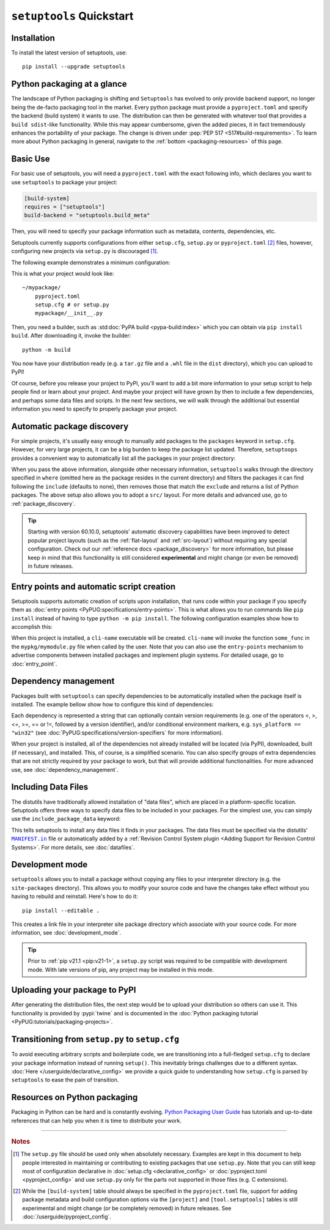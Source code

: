 ==========================
``setuptools`` Quickstart
==========================

Installation
============

To install the latest version of setuptools, use::

    pip install --upgrade setuptools


Python packaging at a glance
============================
The landscape of Python packaging is shifting and ``Setuptools`` has evolved to
only provide backend support, no longer being the de-facto packaging tool in
the market. Every python package must provide a ``pyproject.toml`` and specify
the backend (build system) it wants to use. The distribution can then
be generated with whatever tool that provides a ``build sdist``-like
functionality. While this may appear cumbersome, given the added pieces,
it in fact tremendously enhances the portability of your package. The
change is driven under :pep:`PEP 517 <517#build-requirements>`. To learn more about Python packaging in general,
navigate to the :ref:`bottom <packaging-resources>` of this page.


Basic Use
=========
For basic use of setuptools, you will need a ``pyproject.toml`` with the
exact following info, which declares you want to use ``setuptools`` to
package your project:

.. code-block:: toml

    [build-system]
    requires = ["setuptools"]
    build-backend = "setuptools.build_meta"

Then, you will need to specify your package information such as metadata,
contents, dependencies, etc.

Setuptools currently supports configurations from either ``setup.cfg``,
``setup.py`` or ``pyproject.toml`` [#experimental]_ files, however, configuring new
projects via ``setup.py`` is discouraged [#setup.py]_.

The following example demonstrates a minimum configuration:

.. tab:: setup.cfg

    .. code-block:: ini

        [metadata]
        name = mypackage
        version = 0.0.1

        [options]
        packages = mypackage
        install_requires =
            requests
            importlib-metadata; python_version < "3.8"

    See :doc:`/userguide/declarative_config` for more information.

.. tab:: setup.py [#setup.py]_

    .. code-block:: python

        from setuptools import setup

        setup(
            name='mypackage',
            version='0.0.1',
            packages=['mypackage'],
            install_requires=[
                'requests',
                'importlib-metadata; python_version == "3.8"',
            ],
        )

    See :doc:`/references/keywords` for more information.

.. tab:: pyproject.toml (**EXPERIMENTAL**) [#experimental]_

    .. code-block:: toml

       [project]
       name = "mypackage"
       version = "0.0.1"
       dependencies = [
           "requests",
           'importlib-metadata; python_version<"3.8"',
       ]

    See :doc:`/userguide/pyproject_config` for more information.

This is what your project would look like::

    ~/mypackage/
        pyproject.toml
        setup.cfg # or setup.py
        mypackage/__init__.py

Then, you need a builder, such as :std:doc:`PyPA build <pypa-build:index>`
which you can obtain via ``pip install build``. After downloading it, invoke
the builder::

    python -m build

You now have your distribution ready (e.g. a ``tar.gz`` file and a ``.whl``
file in the ``dist`` directory), which you can upload to PyPI!

Of course, before you release your project to PyPI, you'll want to add a bit
more information to your setup script to help people find or learn about your
project.  And maybe your project will have grown by then to include a few
dependencies, and perhaps some data files and scripts. In the next few sections,
we will walk through the additional but essential information you need
to specify to properly package your project.


Automatic package discovery
===========================
For simple projects, it's usually easy enough to manually add packages to
the ``packages`` keyword in ``setup.cfg``.  However, for very large projects,
it can be a big burden to keep the package list updated.
Therefore, ``setuptoops`` provides a convenient way to automatically list all
the packages in your project directory:

.. tab:: setup.cfg

    .. code-block:: ini

        [options]
        packages = find: # OR `find_namespaces:` if you want to use namespaces

        [options.packages.find] (always `find` even if `find_namespaces:` was used before)
        # This section is optional
        # Each entry in this section is optional, and if not specified, the default values are:
        # `where=.`, `include=*` and `exclude=` (empty).
        include=mypackage*
        exclude=mypackage.tests*

.. tab:: setup.py [#setup.py]_

    .. code-block:: python

        from setuptools import find_packages  # or find_namespace_packages

        setup(
            # ...
            packages=find_packages(
                where='.',
                include=['mypackage*'],  # ["*"] by default
                exclude=['mypackage.tests'],  # empty by default
            ),
            # ...
        )

.. tab:: pyproject.toml (**EXPERIMENTAL**) [#experimental]_

    .. code-block:: toml

        # ...
        [tool.setuptools.packages]
        find = {}  # Scan the project directory with the default parameters

        # OR
        [tool.setuptools.packages.find]
        where = ["src"]  # ["."] by default
        include = ["mypackage*"]  # ["*"] by default
        exclude = ["mypackage.tests*"]  # empty by default
        namespaces = false  # true by default

When you pass the above information, alongside other necessary information,
``setuptools`` walks through the directory specified in ``where`` (omitted
here as the package resides in the current directory) and filters the packages
it can find following the ``include``  (defaults to none), then removes
those that match the ``exclude`` and returns a list of Python packages. The above
setup also allows you to adopt a ``src/`` layout. For more details and advanced
use, go to :ref:`package_discovery`.

.. tip::
   Starting with version 60.10.0, setuptools' automatic discovery capabilities
   have been improved to detect popular project layouts (such as the
   :ref:`flat-layout` and :ref:`src-layout`) without requiring any
   special configuration. Check out our :ref:`reference docs <package_discovery>`
   for more information, but please keep in mind that this functionality is
   still considered **experimental** and might change (or even be removed) in
   future releases.


Entry points and automatic script creation
===========================================
Setuptools supports automatic creation of scripts upon installation, that runs
code within your package if you specify them as :doc:`entry points
<PyPUG:specifications/entry-points>`.
This is what allows you to run commands like ``pip install`` instead of having
to type ``python -m pip install``.
The following configuration examples show how to accomplish this:

.. tab:: setup.cfg

    .. code-block:: ini

        [options.entry_points]
        console_scripts =
            cli-name = mypkg.mymodule:some_func

.. tab:: setup.py [#setup.py]_

    .. code-block:: python

        setup(
            # ...
            entry_points={
                'console_scripts': [
                    'cli-name = mypkg.mymodule:some_func',
                ]
            }
        )

.. tab:: pyproject.toml (**EXPERIMENTAL**) [#experimental]_

    .. code-block:: toml

       [project.scripts]
       cli-name = mypkg.mymodule:some_func

When this project is installed, a ``cli-name`` executable will be created.
``cli-name`` will invoke the function ``some_func`` in the
``mypkg/mymodule.py`` file when called by the user.
Note that you can also use the ``entry-points`` mechanism to advertise
components between installed packages and implement plugin systems.
For detailed usage, go to :doc:`entry_point`.


Dependency management
=====================
Packages built with ``setuptools`` can specify dependencies to be automatically
installed when the package itself is installed.
The example bellow show how to configure this kind of dependencies:

.. tab:: setup.cfg

    .. code-block:: ini

        [options]
        install_requires =
            docutils
            requests <= 0.4

.. tab:: setup.py [#setup.py]_

    .. code-block:: python

        setup(
            # ...
            install_requires=["docutils", "requests <= 0.4"],
            # ...
        )

.. tab:: pyproject.toml (**EXPERIMENTAL**) [#experimental]_

    .. code-block:: toml

        [project]
        # ...
        dependencies = [
            "docutils",
            "requires <= 0.4",
        ]
        # ...

Each dependency is represented a string that can optionally contain version requirements
(e.g. one of the operators <, >, <=, >=, == or !=, followed by a version identifier),
and/or conditional environment markers, e.g. ``sys_platform == "win32"``
(see :doc:`PyPUG:specifications/version-specifiers` for more information).

When your project is installed, all of the dependencies not already installed
will be located (via PyPI), downloaded, built (if necessary), and installed.
This, of course, is a simplified scenario. You can also specify groups of
extra dependencies that are not strictly required by your package to work, but
that will provide additional functionalities.
For more advanced use, see :doc:`dependency_management`.


.. _Including Data Files:

Including Data Files
====================
The distutils have traditionally allowed installation of "data files", which
are placed in a platform-specific location. Setuptools offers three ways to
specify data files to be included in your packages. For the simplest use, you
can simply use the ``include_package_data`` keyword:

.. tab:: setup.cfg

    .. code-block:: ini

        [options]
        include_package_data = True

.. tab:: setup.py [#setup.py]_

    .. code-block:: python

        setup(
            # ...
            include_package_data=True,
            # ...
        )

.. tab:: pyproject.toml (**EXPERIMENTAL**) [#experimental]_

    .. code-block:: toml

        [tool.setuptools]
        include-package-data = true
        # This is already the default behaviour if your are using
        # pyproject.toml to configure your build.
        # You can deactivate that with `include-package-data = false`

This tells setuptools to install any data files it finds in your packages.
The data files must be specified via the distutils' |MANIFEST.in|_ file
or automatically added by a :ref:`Revision Control System plugin
<Adding Support for Revision Control Systems>`.
For more details, see :doc:`datafiles`.


Development mode
================

``setuptools`` allows you to install a package without copying any files
to your interpreter directory (e.g. the ``site-packages`` directory).
This allows you to modify your source code and have the changes take
effect without you having to rebuild and reinstall.
Here's how to do it::

    pip install --editable .

This creates a link file in your interpreter site package directory which
associate with your source code. For more information, see :doc:`development_mode`.

.. tip::

    Prior to :ref:`pip v21.1 <pip:v21-1>`, a ``setup.py`` script was
    required to be compatible with development mode. With late
    versions of pip, any project may be installed in this mode.


Uploading your package to PyPI
==============================
After generating the distribution files, the next step would be to upload your
distribution so others can use it. This functionality is provided by
:pypi:`twine` and is documented in the :doc:`Python packaging tutorial
<PyPUG:tutorials/packaging-projects>`.


Transitioning from ``setup.py`` to ``setup.cfg``
================================================
To avoid executing arbitrary scripts and boilerplate code, we are transitioning
into a full-fledged ``setup.cfg`` to declare your package information instead
of running ``setup()``. This inevitably brings challenges due to a different
syntax. :doc:`Here </userguide/declarative_config>` we provide a quick guide to
understanding how ``setup.cfg`` is parsed by ``setuptools`` to ease the pain of
transition.

.. _packaging-resources:

Resources on Python packaging
=============================
Packaging in Python can be hard and is constantly evolving.
`Python Packaging User Guide <https://packaging.python.org>`_ has tutorials and
up-to-date references that can help you when it is time to distribute your work.


.. |MANIFEST.in| replace:: ``MANIFEST.in``
.. _MANIFEST.in: https://packaging.python.org/en/latest/guides/using-manifest-in/


----

.. rubric:: Notes

.. [#setup.py]
   The ``setup.py`` file should be used only when absolutely necessary.
   Examples are kept in this document to help people interested in maintaining or
   contributing to existing packages that use ``setup.py``.
   Note that you can still keep most of configuration declarative in
   :doc:`setup.cfg <declarative_config>` or :doc:`pyproject.toml
   <pyproject_config>` and use ``setup.py`` only for the parts not
   supported in those files (e.g. C extensions).

.. [#experimental]
   While the ``[build-system]`` table should always be specified in the
   ``pyproject.toml`` file, support for adding package metadata and build configuration
   options via the ``[project]`` and ``[tool.setuptools]`` tables is still
   experimental and might change (or be completely removed) in future releases.
   See :doc:`/userguide/pyproject_config`.

